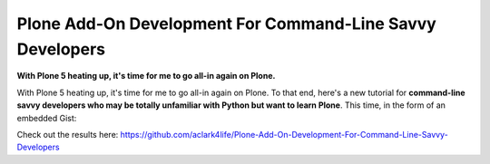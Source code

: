 Plone Add-On Development For Command-Line Savvy Developers
==========================================================

**With Plone 5 heating up, it's time for me to go all-in again on Plone.**

With Plone 5 heating up, it's time for me to go all-in again on Plone. To that end, here's a new tutorial for **command-line savvy developers who may be totally unfamiliar with Python but want to learn Plone**. This time, in the form of an embedded Gist:

.. raw:: html

    <script src="https://gist.github.com/aclark4life/ffcea3a79b6339591c24.js"></script>

Check out the results here: https://github.com/aclark4life/Plone-Add-On-Development-For-Command-Line-Savvy-Developers
